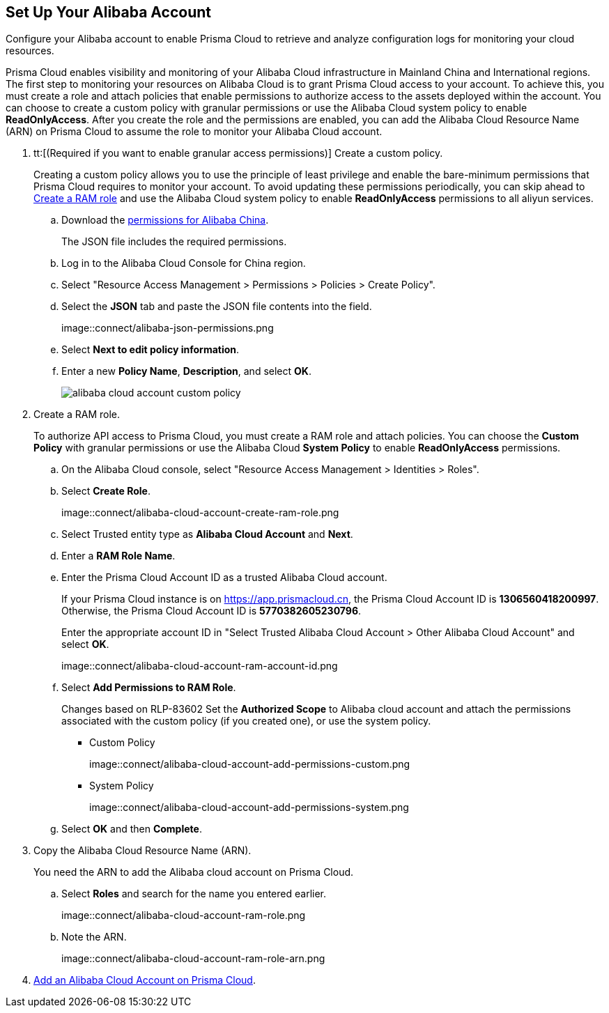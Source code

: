 :topic_type: task
[.task]
[#idee726cec-b150-4834-b1f3-1c41e7ade8a8]
== Set Up Your Alibaba Account

Configure your Alibaba account to enable Prisma Cloud to retrieve and analyze configuration logs for monitoring your cloud resources.

Prisma Cloud enables visibility and monitoring of your Alibaba Cloud infrastructure in Mainland China and International regions. The first step to monitoring your resources on Alibaba Cloud is to grant Prisma Cloud access to your account. To achieve this, you must create a role and attach policies that enable permissions to authorize access to the assets deployed within the account. You can choose to create a custom policy with granular permissions or use the Alibaba Cloud system policy to enable *ReadOnlyAccess*. After you create the role and the permissions are enabled, you can add the Alibaba Cloud Resource Name (ARN) on Prisma Cloud to assume the role to monitor your Alibaba Cloud account.


[.procedure]
. tt:[(Required if you want to enable granular access permissions)] Create a custom policy.
+
Creating a custom policy allows you to use the principle of least privilege and enable the bare-minimum permissions that Prisma Cloud requires to monitor your account. To avoid updating these permissions periodically, you can skip ahead to xref:#idee726cec-b150-4834-b1f3-1c41e7ade8a8/create-a-ram-role[Create a RAM role] and use the Alibaba Cloud system policy to enable *ReadOnlyAccess* permissions to all aliyun services.
+
.. Download the https://redlock-public.s3.amazonaws.com/alibaba_cloud/alibaba-ram-policy-readonly-document[permissions for Alibaba China].
+
The JSON file includes the required permissions.

.. Log in to the Alibaba Cloud Console for China region.

.. Select "Resource Access Management > Permissions > Policies > Create Policy".

.. Select the *JSON* tab and paste the JSON file contents into the field.
+
image::connect/alibaba-json-permissions.png

.. Select *Next to edit policy information*.

.. Enter a new *Policy Name*, *Description*, and select *OK*.
+
image::connect/alibaba-cloud-account-custom-policy.png[]

. [[create-a-ram-role]]Create a RAM role.
+
To authorize API access to Prisma Cloud, you must create a RAM role and attach policies. You can choose the *Custom Policy* with granular permissions or use the Alibaba Cloud *System Policy* to enable *ReadOnlyAccess* permissions.
+
.. On the Alibaba Cloud console, select "Resource Access Management > Identities > Roles".

.. Select *Create Role*.
+
image::connect/alibaba-cloud-account-create-ram-role.png

.. Select Trusted entity type as *Alibaba Cloud Account* and *Next*.

.. Enter a *RAM Role Name*.

.. Enter the Prisma Cloud Account ID as a trusted Alibaba Cloud account.
+
If your Prisma Cloud instance is on https://app.prismacloud.cn, the Prisma Cloud Account ID is *1306560418200997*. Otherwise, the Prisma Cloud Account ID is *5770382605230796*.
+
Enter the appropriate account ID in "Select Trusted Alibaba Cloud Account > Other Alibaba Cloud Account" and select *OK*.
+
image::connect/alibaba-cloud-account-ram-account-id.png

.. Select *Add Permissions to RAM Role*.
+
+++<draft-comment>Changes based on RLP-83602</draft-comment>+++
Set the *Authorized Scope* to Alibaba cloud account and attach the permissions associated with the custom policy (if you created one), or use the system policy.
+
*** Custom Policy
+
image::connect/alibaba-cloud-account-add-permissions-custom.png

*** System Policy
+
image::connect/alibaba-cloud-account-add-permissions-system.png

.. Select *OK* and then *Complete*.

. Copy the Alibaba Cloud Resource Name (ARN).
+
You need the ARN to add the Alibaba cloud account on Prisma Cloud.
+
.. Select *Roles* and search for the name you entered earlier.
+
image::connect/alibaba-cloud-account-ram-role.png

.. Note the ARN.
+
image::connect/alibaba-cloud-account-ram-role-arn.png

. xref:add-alibaba-cloud-account-to-prisma-cloud.adoc[Add an Alibaba Cloud Account on Prisma Cloud].




